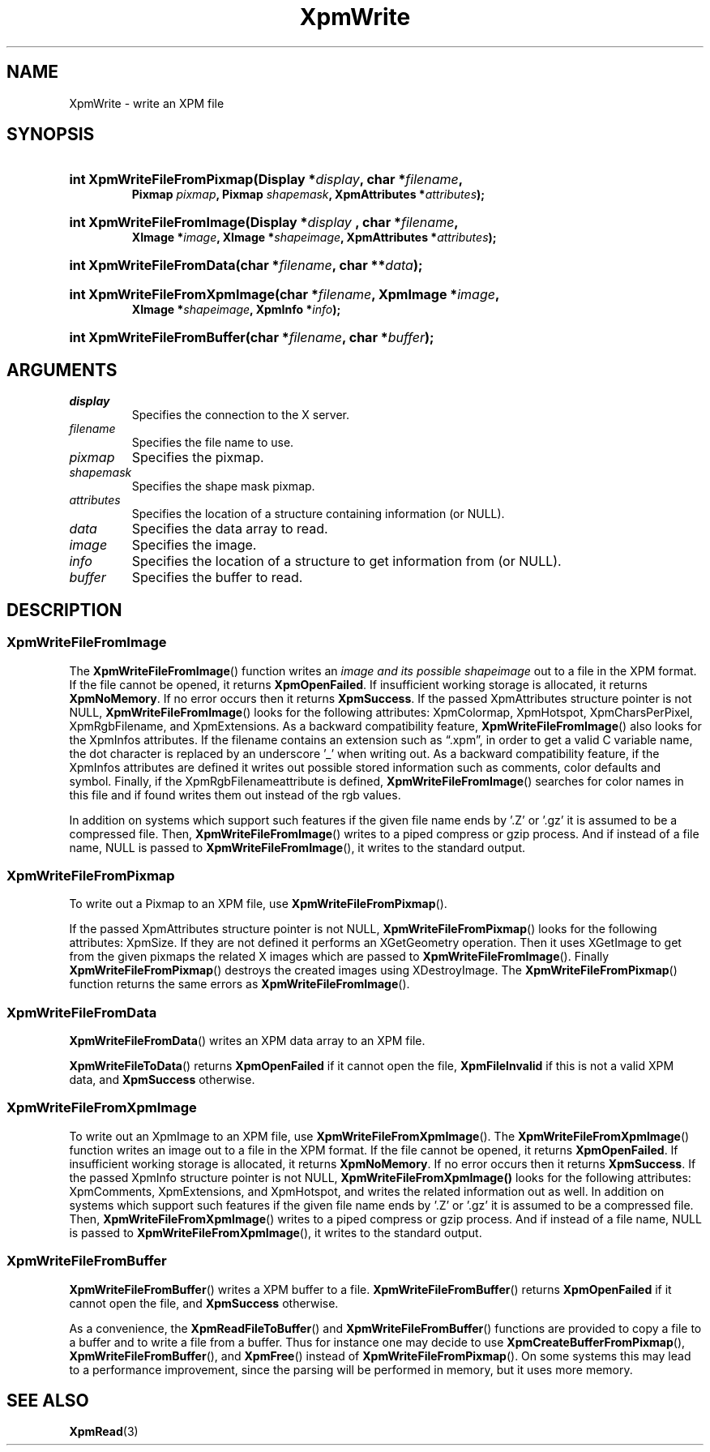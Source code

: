.\" Copyright (C) 1989-95 GROUPE BULL
.\"
.\" Permission is hereby granted, free of charge, to any person obtaining a copy
.\" of this software and associated documentation files (the "Software"), to
.\" deal in the Software without restriction, including without limitation the
.\" rights to use, copy, modify, merge, publish, distribute, sublicense, and/or
.\" sell copies of the Software, and to permit persons to whom the Software is
.\" furnished to do so, subject to the following conditions:
.\"
.\" The above copyright notice and this permission notice shall be included in
.\" all copies or substantial portions of the Software.
.\"
.\" THE SOFTWARE IS PROVIDED "AS IS", WITHOUT WARRANTY OF ANY KIND, EXPRESS OR
.\" IMPLIED, INCLUDING BUT NOT LIMITED TO THE WARRANTIES OF MERCHANTABILITY,
.\" FITNESS FOR A PARTICULAR PURPOSE AND NONINFRINGEMENT. IN NO EVENT SHALL
.\" GROUPE BULL BE LIABLE FOR ANY CLAIM, DAMAGES OR OTHER LIABILITY, WHETHER IN
.\" AN ACTION OF CONTRACT, TORT OR OTHERWISE, ARISING FROM, OUT OF OR IN
.\" CONNECTION WITH THE SOFTWARE OR THE USE OR OTHER DEALINGS IN THE SOFTWARE.
.\"
.\" Except as contained in this notice, the name of GROUPE BULL shall not be
.\" used in advertising or otherwise to promote the sale, use or other dealings
.\" in this Software without prior written authorization from GROUPE BULL.
.\"
.hw XImage
.TH XpmWrite 3 "libXpm 3.5.15" "X Version 11" "libXpm functions"
.SH NAME
XpmWrite \- write an XPM file

.SH SYNOPSIS
.nf
.HP
.BI "int XpmWriteFileFromPixmap(Display *" display ", char *" filename ,
.BI "Pixmap " pixmap ", Pixmap " shapemask ", XpmAttributes *" attributes );
.HP
.BI "int XpmWriteFileFromImage(Display *" display " , char *" filename ,
.BI "XImage *"image ", XImage *" shapeimage ", XpmAttributes *" attributes );
.HP
.BI "int XpmWriteFileFromData(char *" filename ", char **" data );
.HP
.BI "int XpmWriteFileFromXpmImage(char *" filename ", XpmImage *" image ,
.BI "XImage *" shapeimage ", XpmInfo *" info );
.HP
.BI "int XpmWriteFileFromBuffer(char *" filename ", char *" buffer );
.fi

.SH ARGUMENTS
.IP \fIdisplay\fP li
Specifies the connection to the X server.
.IP \fIfilename\fP li
Specifies the file name to use.
.IP \fIpixmap\fP li
Specifies the pixmap.
.IP \fIshapemask\fP li
Specifies the shape mask pixmap.
.IP \fIattributes\fP li
Specifies the location of a structure containing information (or NULL).
.IP \fIdata\fP li
Specifies the data array to read.
.IP \fIimage\fP li
Specifies the image.
.IP \fIinfo\fP li
Specifies the location of a structure to get information from (or NULL).
.IP \fIbuffer\fP li
Specifies the buffer to read.

.SH DESCRIPTION
.SS XpmWriteFileFromImage
.PP
The
.BR XpmWriteFileFromImage ()
function writes an
.I image and its possible
.I shapeimage
out to a file in the XPM format.
If the file cannot be opened, it returns
.BR XpmOpenFailed .
If insufficient working storage is allocated, it returns
.BR XpmNoMemory .
If no error occurs then it returns
.BR XpmSuccess .
If the passed XpmAttributes structure pointer is not NULL,
.BR XpmWriteFileFromImage ()
looks for the following attributes:
XpmColormap, XpmHotspot, XpmCharsPerPixel, XpmRgbFilename, and XpmExtensions.
As a backward compatibility feature,
.BR XpmWriteFileFromImage ()
also looks for the XpmInfos attributes.
If the filename contains an extension such as “.xpm”, in order to get a valid C
variable name, the dot character is
replaced by an underscore ’_’ when writing out.
As a backward compatibility feature, if the XpmInfos attributes are defined it writes out possible stored
information such as comments, color defaults and symbol.
Finally, if the XpmRgbFilenameattribute is defined,
.BR XpmWriteFileFromImage ()
searches for color names in
this file and if found writes them out instead of the rgb values.
.PP
In addition on systems which support such features if the given file name ends
by ’.Z’ or ’.gz’ it is assumed to be a compressed file. Then,
.BR XpmWriteFileFromImage ()
writes to a piped compress or gzip process.
And if instead of a file name, NULL is passed to
.BR XpmWriteFileFromImage (),
it writes to the standard output.

.SS XpmWriteFileFromPixmap
.PP
To write out a Pixmap to an XPM file, use
.BR XpmWriteFileFromPixmap ().
.PP
If the passed XpmAttributes structure pointer is not NULL,
.BR XpmWriteFileFromPixmap ()
looks for the following attributes: XpmSize.
If they are not defined it performs an XGetGeometry operation.
Then it uses XGetImage to get from the given pixmaps the related X images which are passed to
.BR XpmWriteFileFromImage ().
Finally
.BR XpmWriteFileFromPixmap ()
destroys the created images using XDestroyImage.
The
.BR XpmWriteFileFromPixmap ()
function returns the same errors as
.BR XpmWriteFileFromImage ().

.SS XpmWriteFileFromData
.PP
.BR XpmWriteFileFromData ()
writes an XPM data array to an XPM file.
.PP
.BR XpmWriteFileToData ()
returns
.B XpmOpenFailed
if it cannot open the file,
.B XpmFileInvalid
if this is not a valid XPM data, and
.B XpmSuccess
otherwise.

.SS XpmWriteFileFromXpmImage
.PP
To write out an XpmImage to an XPM file, use
.BR XpmWriteFileFromXpmImage ().
The
.BR XpmWriteFileFromXpmImage ()
function writes an image out to a file in the XPM format.
If the file cannot be opened, it returns
.BR XpmOpenFailed .
If insufficient working storage is allocated, it returns
.BR XpmNoMemory .
If no error occurs then it returns
.BR XpmSuccess .
If the passed XpmInfo structure pointer is not NULL,
.BR XpmWriteFileFromXpmImage()
looks for the following attributes:
XpmComments, XpmExtensions, and XpmHotspot,
and writes the related information out as well.
In addition on systems which support such features if the given file name ends
by ’.Z’ or ’.gz’ it is assumed to be a compressed file. Then,
.BR XpmWriteFileFromXpmImage ()
writes to a piped compress or gzip process.
And if instead of a file name, NULL is passed to
.BR XpmWriteFileFromXpmImage (),
it writes to the standard output.

.SS XpmWriteFileFromBuffer
.PP
.BR XpmWriteFileFromBuffer ()
writes a XPM buffer to a file.
.BR XpmWriteFileFromBuffer ()
returns
.B XpmOpenFailed
if it cannot open the file, and
.B XpmSuccess
otherwise.
.PP
As a convenience, the
.BR XpmReadFileToBuffer ()
and
.BR XpmWriteFileFromBuffer ()
functions
are provided to copy a file to a buffer and to write a file from a buffer.
Thus for instance one may decide to use
.BR XpmCreateBufferFromPixmap (),
.BR XpmWriteFileFromBuffer (),
and
.BR XpmFree ()
instead of
.BR XpmWriteFileFromPixmap ().
On some systems this may lead to a performance improvement,
since the parsing will be performed in memory, but it uses more memory.


.SH "SEE ALSO"
.ad l
.nh
.BR XpmRead (3)
